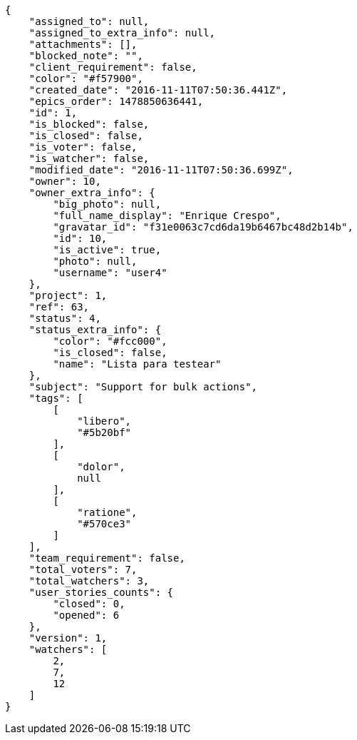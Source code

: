[source,json]
----
{
    "assigned_to": null,
    "assigned_to_extra_info": null,
    "attachments": [],
    "blocked_note": "",
    "client_requirement": false,
    "color": "#f57900",
    "created_date": "2016-11-11T07:50:36.441Z",
    "epics_order": 1478850636441,
    "id": 1,
    "is_blocked": false,
    "is_closed": false,
    "is_voter": false,
    "is_watcher": false,
    "modified_date": "2016-11-11T07:50:36.699Z",
    "owner": 10,
    "owner_extra_info": {
        "big_photo": null,
        "full_name_display": "Enrique Crespo",
        "gravatar_id": "f31e0063c7cd6da19b6467bc48d2b14b",
        "id": 10,
        "is_active": true,
        "photo": null,
        "username": "user4"
    },
    "project": 1,
    "ref": 63,
    "status": 4,
    "status_extra_info": {
        "color": "#fcc000",
        "is_closed": false,
        "name": "Lista para testear"
    },
    "subject": "Support for bulk actions",
    "tags": [
        [
            "libero",
            "#5b20bf"
        ],
        [
            "dolor",
            null
        ],
        [
            "ratione",
            "#570ce3"
        ]
    ],
    "team_requirement": false,
    "total_voters": 7,
    "total_watchers": 3,
    "user_stories_counts": {
        "closed": 0,
        "opened": 6
    },
    "version": 1,
    "watchers": [
        2,
        7,
        12
    ]
}
----
